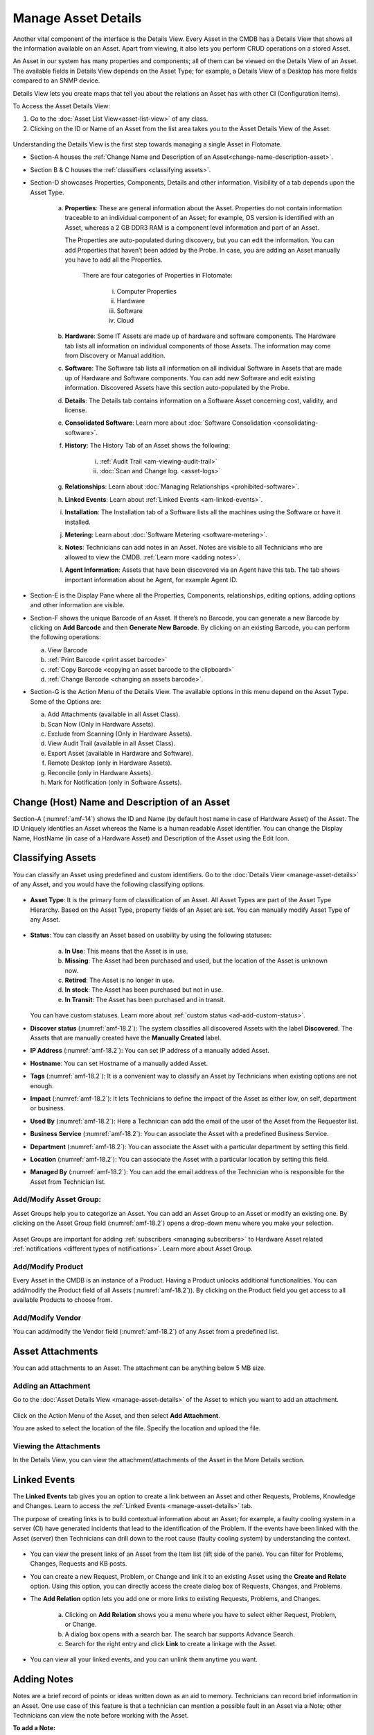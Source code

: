 ********************
Manage Asset Details
********************

Another vital component of the interface is the Details View. Every
Asset in the CMDB has a Details View that shows all the information
available on an Asset. Apart from viewing, it also lets you perform CRUD
operations on a stored Asset.

An Asset in our system has many properties and components; all of them
can be viewed on the Details View of an Asset. The available fields in
Details View depends on the Asset Type; for example, a Details View of a
Desktop has more fields compared to an SNMP device.

Details View lets you create maps that tell you about the relations an
Asset has with other CI (Configuration Items).

To Access the Asset Details View:

1. Go to the :doc:`Asset List View<asset-list-view>` of any class.

2. Clicking on the ID or Name of an Asset from the list area takes you
   to the Asset Details View of the Asset.

.. _amf-14:
.. figure:: https://s3-ap-southeast-1.amazonaws.com/flotomate-resources/asset-management/AM-14.png
    :align: center
    :alt: figure 14

Understanding the Details View is the first step towards managing a
single Asset in Flotomate.

-  Section-A houses the :ref:`Change Name and Description of an Asset<change-name-description-asset>`.

-  Section B & C houses the :ref:`classifiers <classifying assets>`.

-  Section-D showcases Properties, Components, Details and other
   information. Visibility of a tab depends upon the Asset Type.

    a. **Properties**: These are general information about the Asset.
       Properties do not contain information traceable to an individual
       component of an Asset; for example, OS version is identified with
       an Asset, whereas a 2 GB DDR3 RAM is a component level information
       and part of an Asset.

       The Properties are auto-populated during discovery, but you can
       edit the information. You can add Properties that haven’t been
       added by the Probe. In case, you are adding an Asset manually you
       have to add all the Properties.

        .. _amf-15:
        .. figure:: https://s3-ap-southeast-1.amazonaws.com/flotomate-resources/asset-management/AM-15.png
            :align: center
            :alt: figure 15

        There are four categories of Properties in Flotomate:

            i.  Computer Properties

            ii.   Hardware

            iii.  Software

            iv. Cloud

    b. **Hardware**: Some IT Assets are made up of hardware and software
       components. The Hardware tab lists all information on individual
       components of those Assets. The information may come from Discovery
       or Manual addition.

    c. **Software**: The Software tab lists all information on all
       individual Software in Assets that are made up of Hardware and
       Software components. You can add new Software and edit existing
       information. Discovered Assets have this section auto-populated by
       the Probe.

    d. **Details**: The Details tab contains information on a Software Asset
       concerning cost, validity, and license.

    e. **Consolidated Software**: Learn more about :doc:`Software Consolidation <consolidating-software>`.

    f. **History**: The History Tab of an Asset shows the following:

        i. :ref:`Audit Trail <am-viewing-audit-trail>`

        ii. :doc:`Scan and Change log. <asset-logs>`

    g. **Relationships**: Learn about :doc:`Managing Relationships <prohibited-software>`.

    h. **Linked Events**: Learn about :ref:`Linked Events <am-linked-events>`.   

    i. **Installation**: The Installation tab of a Software lists all the
       machines using the Software or have it installed.

    j. **Metering**: Learn about :doc:`Software Metering <software-metering>`.

    k. **Notes**: Technicians can add notes in an Asset. Notes are visible to all Technicians
       who are allowed to view the CMDB. :ref:`Learn more <adding notes>`.

    l. **Agent Information**: Assets that have been discovered via an Agent have this tab. The tab shows
       important information about he Agent, for example Agent ID.

-  Section-E is the Display Pane where all the Properties, Components,
   relationships, editing options, adding options and other information
   are visible.

-  Section-F shows the unique Barcode of an Asset. If there’s no
   Barcode, you can generate a new Barcode by clicking on **Add
   Barcode** and then **Generate New Barcode**. By clicking on an
   existing Barcode, you can perform the following operations:

   a. View Barcode

   b. :ref:`Print Barcode <print asset barcode>`

   c. :ref:`Copy Barcode <copying an asset barcode to the clipboard>`

   d. :ref:`Change Barcode <changing an assets barcode>`.

-  Section-G is the Action Menu of the Details View. The available
   options in this menu depend on the Asset Type. Some of the Options are:

   a. Add Attachments (available in all Asset Class).

   b. Scan Now (Only in Hardware Assets).

   c. Exclude from Scanning (Only in Hardware Assets).

   d. View Audit Trail (available in all Asset Class).

   e. Export Asset (available in Hardware and Software).

   f. Remote Desktop (only in Hardware Assets).

   g. Reconcile (only in Hardware Assets).

   h. Mark for Notification (only in Software Assets).

   
.. _change-name-description-asset:

Change (Host) Name and Description of an Asset
=======================================

Section-A (:numref:`amf-14`) shows the ID and Name (by default host name in case of Hardware Asset) of the Asset. The ID
Uniquely identifies an Asset whereas the Name is a human readable Asset
identifier. You can change the Display Name, HostName (in case of a Hardware Asset) and Description of the Asset using
the Edit Icon.

.. _amf-16:
.. figure:: https://s3-ap-southeast-1.amazonaws.com/flotomate-resources/asset-management/AM-16.png
    :align: center
    :alt: figure 16

.. _amf-17:
.. figure:: https://s3-ap-southeast-1.amazonaws.com/flotomate-resources/asset-management/AM-17.png
    :align: center
    :alt: figure 17

Classifying Assets
==================

You can classify an Asset using predefined and custom identifiers. Go to
the :doc:`Details View <manage-asset-details>` of any Asset, and you would
have the following classifying options.

.. _amf-18.1:
.. figure:: https://s3-ap-southeast-1.amazonaws.com/flotomate-resources/asset-management/AM-18.1.png
    :align: center
    :alt: figure 18.1

.. _amf-18.2:
.. figure:: https://s3-ap-southeast-1.amazonaws.com/flotomate-resources/asset-management/AM-18.2.png
    :align: center
    :alt: figure 18.2

-  **Asset Type**: It is the primary form of classification of an Asset.
   All Asset Types are part of the Asset Type Hierarchy. Based on the
   Asset Type, property fields of an Asset are set. You can manually
   modify Asset Type of any Asset.

.. _amf-19:
.. figure:: https://s3-ap-southeast-1.amazonaws.com/flotomate-resources/asset-management/AM-19.png
    :align: center
    :alt: figure 19

-  **Status**: You can classify an Asset based on usability by using the
   following statuses:

    .. _amf-20:
    .. figure:: https://s3-ap-southeast-1.amazonaws.com/flotomate-resources/asset-management/AM-20.png
        :align: center
        :alt: figure 20

    a. **In Use**: This means that the Asset is in use.

    b. **Missing**: The Asset had been purchased and used, but the location
       of the Asset is unknown now.

    c. **Retired**: The Asset is no longer in use.

    d. **In stock**: The Asset has been purchased but not in use.

    e. **In Transit**: The Asset has been purchased and in transit.

   You can have custom statuses. Learn more about :ref:`custom status <ad-add-custom-status>`.

-  **Discover status** (:numref:`amf-18.2`): The system classifies all discovered
   Assets with the label **Discovered**. The Assets that are manually
   created have the **Manually Created** label.

-  **IP Address** (:numref:`amf-18.2`): You can set IP address of a manually
   added Asset.

-  **Hostname**: You can set Hostname of a manually added Asset.

-  **Tags** (:numref:`amf-18.2`): It is a convenient way to classify an Asset by
   Technicians when existing options are not enough.

-  **Impact** (:numref:`amf-18.2`): It lets Technicians to define the impact of
   the Asset as either low, on self, department or business.

-  **Used By** (:numref:`amf-18.2`): Here a Technician can add the email of the
   user of the Asset from the Requester list.

-  **Business Service** (:numref:`amf-18.2`): You can associate the Asset with a
   predefined Business Service.

-  **Department** (:numref:`amf-18.2`): You can associate the Asset with a
   particular department by setting this field.

-  **Location** (:numref:`amf-18.2`): You can associate the Asset with a
   particular location by setting this field.

-  **Managed By** (:numref:`amf-18.2`): You can add the email address of the
   Technician who is responsible for the Asset from Technician list.

Add/Modify Asset Group:
-----------------------

Asset Groups help you to categorize an Asset. You can add an Asset Group
to an Asset or modify an existing one. By clicking on the Asset Group
field (:numref:`amf-18.2`) opens a drop-down menu where you make your selection.

.. _amf-21:
.. figure:: https://s3-ap-southeast-1.amazonaws.com/flotomate-resources/asset-management/AM-21.png
    :align: center
    :alt: figure 21

Asset Groups are important for adding
:ref:`subscribers <managing subscribers>` to Hardware Asset related
:ref:`notifications <different types of notifications>`. Learn more about Asset Group.

Add/Modify Product
------------------

Every Asset in the CMDB is an instance of a Product. Having a Product
unlocks additional functionalities. You can add/modify the Product field
of all Assets (:numref:`amf-18.2`)). By clicking on the Product field you get
access to all available Products to choose from.

Add/Modify Vendor
-----------------

You can add/modify the Vendor field (:numref:`amf-18.2`) of any Asset from a
predefined list.

Asset Attachments
=================

You can add attachments to an Asset. The attachment can be anything
below 5 MB size.

Adding an Attachment
--------------------

Go to the :doc:`Asset Details View <manage-asset-details>` of the Asset to
which you want to add an attachment.

.. _amf-22:
.. figure:: https://s3-ap-southeast-1.amazonaws.com/flotomate-resources/asset-management/AM-22.png
    :align: center
    :alt: figure 22

Click on the Action Menu of the Asset, and then select **Add
Attachment**.

You are asked to select the location of the file. Specify the
location and upload the file.

Viewing the Attachments
-----------------------

In the Details View, you can view the attachment/attachments of the
Asset in the More Details section.

.. _amf-23:
.. figure:: https://s3-ap-southeast-1.amazonaws.com/flotomate-resources/asset-management/AM-23.png
    :align: center
    :alt: figure 23

.. _am-linked-events:

Linked Events
=============

The **Linked Events** tab gives you an option to create a link between
an Asset and other Requests, Problems, Knowledge and Changes. Learn to
access the :ref:`Linked Events <manage-asset-details>` tab.

The purpose of creating links is to build contextual information about
an Asset; for example, a faulty cooling system in a server (CI) have
generated incidents that lead to the identification of the Problem. If
the events have been linked with the Asset (server) then Technicians can
drill down to the root cause (faulty cooling system) by understanding
the context.

.. _amf-24:
.. figure:: https://s3-ap-southeast-1.amazonaws.com/flotomate-resources/asset-management/AM-24.png
    :align: center
    :alt: figure 24

-  You can view the present links of an Asset from the Item list (lift
   side of the pane). You can filter for Problems, Changes, Requests and
   KB posts.

-  You can create a new Request, Problem, or Change and link it to an
   existing Asset using the **Create and Relate** option. Using this
   option, you can directly access the create dialog box of Requests,
   Changes, and Problems.

-  The **Add Relation** option lets you add one or more links to
   existing Requests, Problems, and Changes.

    .. _amf-25:
    .. figure:: https://s3-ap-southeast-1.amazonaws.com/flotomate-resources/asset-management/AM-25.png
        :align: center
        :alt: figure 25

    a. Clicking on **Add Relation** shows you a menu where you have to
       select either Request, Problem, or Change.

    b. A dialog box opens with a search bar. The search bar supports Advance
       Search.

    c. Search for the right entry and click **Link** to create a linkage
       with the Asset.

-  You can view all your linked events, and you can unlink them anytime
   you want.

.. _amf-26:
.. figure:: https://s3-ap-southeast-1.amazonaws.com/flotomate-resources/asset-management/AM-26.png
    :align: center
    :alt: figure 26

Adding Notes
============

Notes are a brief record of points or ideas written down as an aid to memory. 
Technicians can record brief information in an Asset. One use case of this feature is that a technician can mention
a possible fault in an Asset via a Note; other Technicians can view the note before working with the Asset.

**To add a Note:**

- Go to the :doc:`Details View <manage-asset-details>` of the Asset where you want to add a Note.

- Click on the Note tab.

.. _amf-26.1:
.. figure:: https://s3-ap-southeast-1.amazonaws.com/flotomate-resources/asset-management/AM-26.1.png
    :align: center
    :alt: figure 26.1

- Click on Add Note to add a new note. A new dialog box opens.

.. _amf-26.2:
.. figure:: https://s3-ap-southeast-1.amazonaws.com/flotomate-resources/asset-management/AM-26.2.png
    :align: center
    :alt: figure 26.2

- Write a name and description and then click on **Add**.


Relationships
=============

You can create an exciting topology of Assets showing the nature of
their relationship with one another. Currently, only Hardware, Services,
Cloud, and Other Asset Types have the **Relationship** tab.

While creating a topology, the Assets are shown as nodes on a map. You
start with a single node, the Asset whose **Relationship** tab you are
using; then you add relationships; with each addition a new node is
created. The relationship between two nodes can be of two types:
**Direct** and **Indirect**.

The relationships created between nodes (Assets) are saved in the system
and can be viewed in their respective **Relationship** tabs. However,
such relationships have no bearing on the CMDB.

You can access the **Relationship** tab from the :ref:`Details
View <manage-asset-details>` of a Non-Software Asset.

.. _amf-27:
.. figure:: https://s3-ap-southeast-1.amazonaws.com/flotomate-resources/asset-management/AM-27.png
    :align: center
    :alt: figure 27

-  You can zoom in & out using your scroll wheel while placing the
   pointer on the View Area.

-  You have to use the Create a Relationship dialog box to create a
   relationship between two nodes. Click on a node to open the Create a
   Relationship dialog box, or you could click on **Create a
   Relationship** button while keeping a node selected.

    .. _amf-28:
    .. figure:: https://s3-ap-southeast-1.amazonaws.com/flotomate-resources/asset-management/AM-28.png
        :align: center
        :alt: figure 28

    .. note:: Please refer to* :numref:`amf-28`.

    a. The relationship operation happens between two nodes at a time.
       Section-A shows the name of the first node (Asset), and the second
       node you have to select.

    b. Section-B lets you select the Relationship Type and Relationship
       Direct Type.

        i.  Relationship Types are two: Direct and Inverse. The two types
            represent two directions of a relationship.

        ii. Relationship Direct Type describes the nature of a relationship
            from a predefined list. There are two lists; one for the Direct
            and other for Inverse.

        **Example of a direct relationship:**

        A PC is dependent on a Server is a Direct relationship. We
        select **Depends On** from the Relation Direct Type List.

        .. _amf-29:
        .. figure:: https://s3-ap-southeast-1.amazonaws.com/flotomate-resources/asset-management/AM-29.png
            :align: center
            :alt: figure 29

        In :numref:`amf-29`, the arrow shows the direction of the dependency.

        **Example of an Inverse relationship:**

        A server receives data from a PC is an inverse relationship. We select
        **Received Data from** from the Relation Direct Type List in this case.

        .. _amf-30:
        .. figure:: https://s3-ap-southeast-1.amazonaws.com/flotomate-resources/asset-management/AM-30.png
            :align: center
            :alt: figure 30

    c. Section-C has the search bar for searching Assets in the CMDB. It
       supports the Advanced Search (refer the search bar of :doc:`List
       View <asset-list-view>`) feature.

    d. In section-D, you can view all the Assets or the list of Assets
       filtered by search. Here you make the selection for the second node.
       You can make only one selection.

   After making the selections in the Create a Relationship dialog box,
   clicking on **Create** makes the new relationship visible on the View
   Area.

-  The **View Relationship** button lets you view all the relationships
   in a list form of the node whose Relationship tab you are viewing.
   Here you can delete a relationship using the Delete Icon.

.. _amf-31:
.. figure:: https://s3-ap-southeast-1.amazonaws.com/flotomate-resources/asset-management/AM-31.png
    :align: center
    :alt: figure 31

-  The **View Full-Screen** button expands the View Area to the entire
   page.

Reconciliation of Assets
========================

When new Assets are purchased and received, the related :doc:`Purchase Order <introduction-purchase-management>` is closed. The Assets that are received are automatically added to the
CMDB with the status **In Stock**. 

When these Assets are discovered during an Asset Scanning (could be Agent-less or Agent Based), duplicate entires are
created in the CMDB. A Technician has to manually reconcile each Asset with an **In Stock ** Asset. Reconciliation facilitates proper
inventory management where a Technician knows exactly which Assets are available for assignment.  

Only two Assets can be reconciled at a time.

Conditions for Asset Reconciliation:

- Only two Assets can be reconciled at a time.

- Any one of them has to have an Origin: Purchase Order.

What happens after Reconciliation of two Assets ?

- The Asset with Origin: Purchase Order is deleted.

- The Asset that is not deleted gets the following information added from the deleted Asset:

  a. Product info.

  b. Purchase Order details.

  c. The associated Purchase Order is linked (Relation) with the Asset.

  d. Used By and Manage By fields are updated, if any.

Learn how to perform :ref:`Asset Reconciliation <Manual Reconciliation of Assets>`.  
